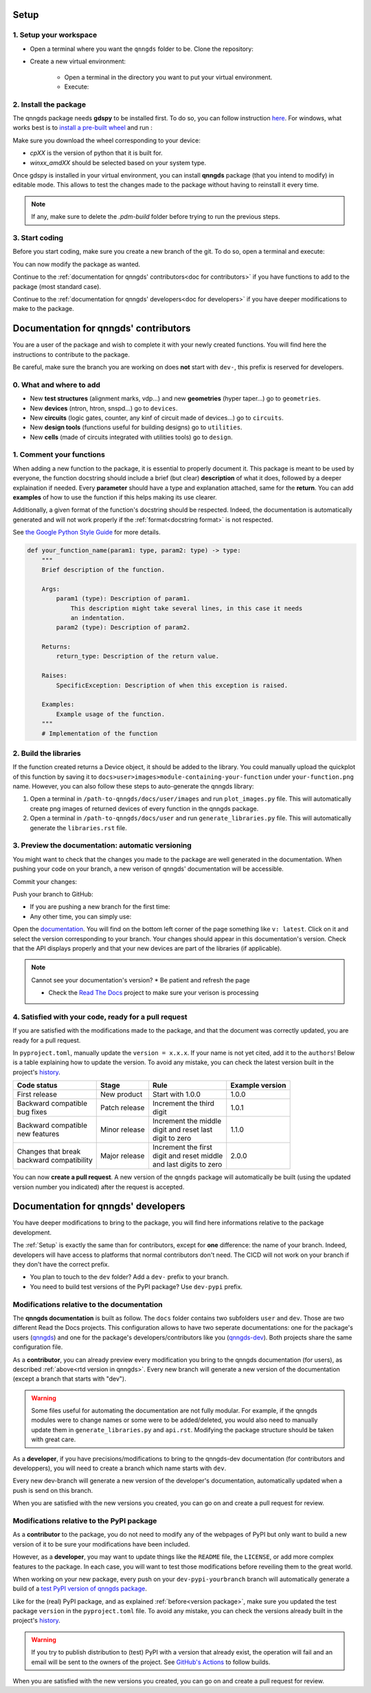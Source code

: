 .. _Setup:

Setup
=====

1. Setup your workspace
-----------------------

* Open a terminal where you want the ``qnngds`` folder to be. Clone the
  repository:

  .. code-block:: bash
      git clone https://github.com/qnngroup/qnngds.git

* Create a new virtual environment:

    * Open a terminal in the directory you want to put your virtual environment.

    * Execute:

      .. code-block:: bash
          python -m venv/your-env-name
          .\.venv\your-env-name\Scripts\Activate


2. Install the package
----------------------

The qnngds package needs **gdspy** to be installed first. To do so, you can follow
instruction `here <https://pypi.org/project/gdspy/>`_. For windows, what works
best is to `install a pre-built wheel
<https://github.com/heitzmann/gdspy/releases>`_ and run :

.. code-block:: bash
    pip install path/to/gdspy-1.6.12-cp38-cp38-win_amd64.whl

Make sure you download the wheel corresponding to your device:

* `cpXX` is the version of python that it is built for.
* `winxx_amdXX` should be selected based on your system type.

Once gdspy is installed in your virtual environment, you can install **qnngds**
package (that you intend to modify) in editable mode. This allows to test the
changes made to the package without having to reinstall it every time.

.. code-block:: bash
    pip install -e /path/to/qnngds

.. note::
    If any, make sure to delete the `.pdm-build` folder before trying to run the 
    previous steps.

3. Start coding
---------------

Before you start coding, make sure you create a new branch of the git. To do so,
open a terminal and execute:

.. code-block:: bash
    cd path/to/qnngds
    git checkout -b your-branch-name

You can now modify the package as wanted. 

Continue to the :ref:`documentation for qnngds' contributors<doc for
contributors>` if you have functions to add to the package (most standard case). 

Continue to the :ref:`documentation for qnngds' developers<doc for developers>`
if you have deeper modifications to make to the package.

.. _doc for contributors:

Documentation for qnngds' contributors
======================================

You are a user of the package and wish to complete it with your newly created
functions. You will find here the instructions to contribute to the package.

Be careful, make sure the branch you are working on does **not** start with
``dev-``, this prefix is reserved for developers.
 
0. What and where to add
------------------------

* New **test structures** (alignment marks, vdp...) and new **geometries**
  (hyper taper...) go to ``geometries``.
* New **devices** (ntron, htron, snspd...) go to ``devices``.
* New **circuits** (logic gates, counter, any kinf of circuit made of
  devices...) go to ``circuits``.
* New **design tools** (functions useful for building designs) go to
  ``utilities``.
* New **cells** (made of circuits integrated with utilities tools) go to
  ``design``. 

.. todo::
    Reorganize design.

.. todo::
    Once design is reorganized, send the contributors to the tuto ``creating 
    your cell``. This is what every contributor should ideally go through when
    adding a new circuit to the package. 

.. _Comment your functions:

1. Comment your functions
-------------------------

When adding a new function to the package, it is essential to properly document
it. This package is meant to be used by everyone, the function docstring should
include a brief (but clear) **description** of what it does, followed by a
deeper explaination if needed. Every **parameter** should have a type and
explanation attached, same for the **return**. You can add **examples** of how
to use the function if this helps making its use clearer.

Additionally, a given format of the function's docstring should be respected.
Indeed, the documentation is automatically generated and will not work properly
if the :ref:`format<docstring format>` is not respected.

.. todo::
    Add pre-commit hooks with auto-formatting (black, ruff).

.. _docstring format:

See `the Google Python Style Guide
<https://google.github.io/styleguide/pyguide.html#38-comments-and-docstrings>`_
for more details.

.. code-block:: python

    def your_function_name(param1: type, param2: type) -> type:
        """
        Brief description of the function.

        Args:
            param1 (type): Description of param1.
                This description might take several lines, in this case it needs
                an indentation.
            param2 (type): Description of param2.

        Returns:
            return_type: Description of the return value.

        Raises:
            SpecificException: Description of when this exception is raised.

        Examples:
            Example usage of the function.
        """
        # Implementation of the function

2. Build the libraries
----------------------

.. todo::
    Check how to automate that, running generate images and generate libraries 
    before pull request?

If the function created returns a Device object, it should be added to the
library. You could manually upload the quickplot of this function by saving it
to ``docs>user>images>module-containing-your-function`` under
``your-function.png`` name. However, you can also follow these steps to
auto-generate the qnngds library:

#. Open a terminal in ``/path-to-qnngds/docs/user/images`` and run
   ``plot_images.py`` file. This will automatically create png images of
   returned devices of every function in the qnngds package.

#. Open a terminal in ``/path-to-qnngds/docs/user`` and run
   ``generate_libraries.py`` file. This will automatically generate the
   ``libraries.rst`` file.

.. _rtd version in qnngds:

3. Preview the documentation: automatic versioning
--------------------------------------------------

You might want to check that the changes you made to the package are well
generated in the documentation. When pushing your code on your branch, a new
verison of qnngds' documentation will be accessible.

Commit your changes:

.. code-block:: bash
    git add .
    git commit -m "Your descriptive commit message"

Push your branch to GitHub:

* If you are pushing a new branch for the first time:

  .. code-block:: bash
      git push origin your_new_branch_name 

* Any other time, you can simply use:

  .. code-block:: bash
      git push

Open the `documentation <https://qnngds.readthedocs.io/en/latest/>`_. You will
find on the bottom left corner of the page something like ``v: latest``. Click
on it and select the version corresponding to your branch. Your changes should
appear in this documentation's version. Check that the API displays properly and
that your new devices are part of the libraries (if applicable).

.. note:: Cannot see your documentation's version? 
    * Be patient and refresh the page

    * Check the `Read The Docs <https://readthedocs.org/projects/qnngds/>`_
      project to make sure your verison is processing


4. Satisfied with your code, ready for a pull request
-----------------------------------------------------

If you are satisfied with the modifications made to the package, and that the
document was correctly updated, you are ready for a pull request.

.. _version package:

In ``pyproject.toml``, manually update the ``version = x.x.x``. If your name is
not yet cited, add it to the ``authors``! Below is a table explaining how to
update the version. To avoid any mistake, you can check the latest version built
in the project's `history <https://pypi.org/project/qnngds/#history>`_.

+-------------------------+----------------------+--------------------------+------------------------+
| Code status             | Stage                | Rule                     | Example version        |
+=========================+======================+==========================+========================+
| First release           | New product          | Start with 1.0.0         | 1.0.0                  |
+-------------------------+----------------------+--------------------------+------------------------+
| | Backward compatible   | Patch release        | | Increment the third    | 1.0.1                  |
| | bug fixes             |                      | | digit                  |                        |
+-------------------------+----------------------+--------------------------+------------------------+
| | Backward compatible   | Minor release        | | Increment the middle   | 1.1.0                  |
| | new features          |                      | | digit and reset last   |                        |
|                         |                      | | digit to zero          |                        |
+-------------------------+----------------------+--------------------------+------------------------+
| | Changes that break    | Major release        | | Increment the first    | 2.0.0                  |
| | backward compatibility|                      | | digit and reset middle |                        |
|                         |                      | | and last digits to zero|                        |
+-------------------------+----------------------+--------------------------+------------------------+

You can now **create a pull request**. A new version of the ``qnngds`` package
will automatically be built (using the updated version number you indicated)
after the request is accepted.

.. _doc for developers:

Documentation for qnngds' developers
====================================

You have deeper modifications to bring to the package, you will find here
informations relative to the package development.

The :ref:`Setup` is exactly the same than for contributors,
except for **one** difference: the name of your branch. Indeed, developers will
have access to platforms that normal contributors don't need. The CICD will not
work on your branch if they don't have the correct prefix. 

* You plan to touch to the ``dev`` folder? Add a ``dev-`` prefix to your branch.

* You need to build test versions of the PyPI package? Use ``dev-pypi`` prefix.

Modifications relative to the documentation
-------------------------------------------

The **qnngds documentation** is built as follow. The ``docs`` folder contains
two subfolders ``user`` and ``dev``. Those are two different Read the Docs
projects. This configuration allows to have two seperate documentations: one for
the package's users (`qnngds <https://qnngds.readthedocs.io/en/latest/>`_) and one
for the package's developers/contributors like you (`qnngds-dev
<https://qnngds.readthedocs.io/projects/qnngds-dev/en/latest/>`_). Both projects
share the same configuration file. 

.. seealso::
    For more details on multiprojects, see `Documentation for 
    sphinx-multiproject <https://sphinx-multiproject.readthedocs.io/en/latest/>`_.

As a **contributor**, you can already preview every modification you bring to the
qnngds documentation (for users), as described :ref:`above<rtd version in
qnngds>`. Every new branch will generate a new version of the documentation
(except a branch that starts with "dev").

.. warning::
    Some files useful for automating the documentation are not fully modular. For
    example, if the qnngds modules were to change names or some were to be
    added/deleted, you would also need to manually update them in
    ``generate_libraries.py`` and ``api.rst``. Modifying the package structure
    should be taken with great care.

As a **developer**, if you have precisions/modifications to bring to the
qnngds-dev documentation (for contributors and developpers), you will need to
create a branch which name starts with ``dev``. 

Every new dev-branch will generate a new version of the developer's
documentation, automatically updated when a push is send on this branch.

When you are satisfied with the new versions you created, you can go on and
create a pull request for review.

Modifications relative to the PyPI package
------------------------------------------

As a **contributor** to the package, you do not need to modify any of the webpages
of PyPI but only want to build a new version of it to be sure your modifications
have been included. 

However, as a **developer**, you may want to update things like the ``README``
file, the ``LICENSE``, or add more complex features to the package. In each
case, you will want to test those modifications before reveiling them to the
great world. 

When working on your new package, every push on your ``dev-pypi-yourbranch``
branch will automatically generate a build of a `test PyPI version of qnngds
package <https://test.pypi.org/project/qnngds/>`_. 

Like for the (real) PyPI package, and as explained :ref:`before<version
package>`, make sure you updated the test package ``version`` in the
``pyproject.toml`` file. To avoid any mistake, you can check the versions
already built in the project's `history
<https://test.pypi.org/project/qnngds/#history>`_.

.. warning::
    If you try to publish distribution to (test) PyPI with a version that
    already exist, the operation will fail and an email will be sent to the 
    owners of the project. See `GitHub's Actions 
    <https://github.com/qnngroup/qnngds/actions>`_ to follow builds. 

When you are satisfied with the new versions you created, you can go on and
create a pull request for review.
